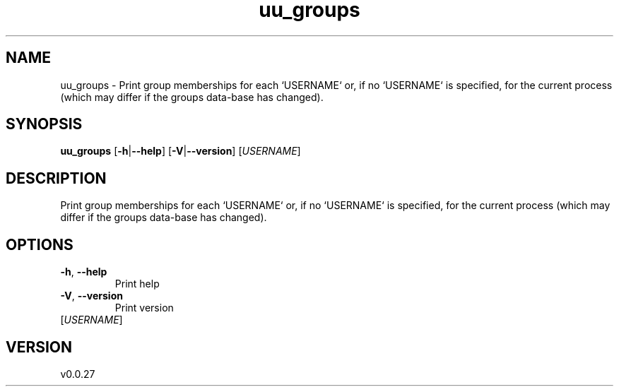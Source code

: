 .ie \n(.g .ds Aq \(aq
.el .ds Aq '
.TH uu_groups 1  "uu_groups 0.0.27" 
.SH NAME
uu_groups \- Print group memberships for each `USERNAME` or, if no `USERNAME` is specified, for
the current process (which may differ if the groups data‐base has changed).
.SH SYNOPSIS
\fBuu_groups\fR [\fB\-h\fR|\fB\-\-help\fR] [\fB\-V\fR|\fB\-\-version\fR] [\fIUSERNAME\fR] 
.SH DESCRIPTION
Print group memberships for each `USERNAME` or, if no `USERNAME` is specified, for
the current process (which may differ if the groups data‐base has changed).
.SH OPTIONS
.TP
\fB\-h\fR, \fB\-\-help\fR
Print help
.TP
\fB\-V\fR, \fB\-\-version\fR
Print version
.TP
[\fIUSERNAME\fR]

.SH VERSION
v0.0.27
